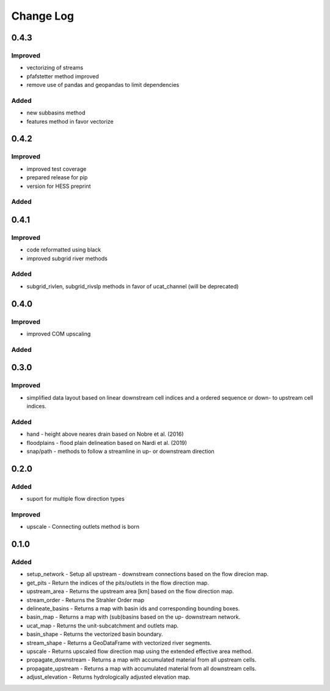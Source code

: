###########
Change Log
###########

0.4.3
*****
Improved
--------
* vectorizing of streams
* pfafstetter method improved
* remove use of pandas and geopandas to limit dependencies

Added
-----
* new subbasins method
* features method in favor vectorize

0.4.2
*****
Improved
--------
* improved test coverage
* prepared release for pip
* version for HESS preprint

Added
-----

0.4.1
*****
Improved
--------
* code reformatted using black
* improved subgrid river methods

Added
-----
* subgrid_rivlen, subgrid_rivslp methods in favor of ucat_channel (will be deprecated)

0.4.0
*****
Improved
--------
* improved COM upscaling

Added
-----

0.3.0
*****
Improved
--------
* simplified data layout based on linear downstream cell indices and a ordered sequence or down- to upstream cell indices.

Added
-----
* hand - height above neares drain based on Nobre et al. (2016)
* floodplains - flood plain delineation based on Nardi et al. (2019)
* snap/path - methods to follow a streamline in up-  or downstream direction

0.2.0
*****

Added
-----
* suport for multiple flow direction types

Improved
--------

* upscale - Connecting outlets method is born


0.1.0
*****

Added
-----

* setup_network - Setup all upstream - downstream connections based on the flow direcion map.
* get_pits - Return the indices of the pits/outlets in the flow direction map.
* upstream_area - Returns the upstream area [km] based on the flow direction map. 
* stream_order - Returns the Strahler Order map
* delineate_basins - Returns a map with basin ids and corresponding bounding boxes.
* basin_map - Returns a map with (sub)basins based on the up- downstream network.
* ucat_map - Returns the unit-subcatchment and outlets map.
* basin_shape - Returns the vectorized basin boundary.
* stream_shape - Returns a GeoDataFrame with vectorized river segments.
* upscale - Returns upscaled flow direction map using the extended effective area method.
* propagate_downstream - Returns a map with accumulated material from all upstream cells.
* propagate_upstream - Returns a map with accumulated material from all downstream cells.
* adjust_elevation - Returns hydrologically adjusted elevation map.


